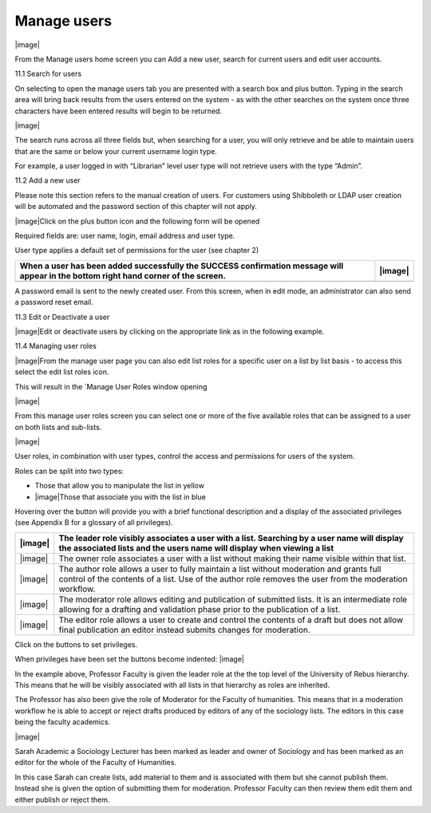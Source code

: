 Manage users
============

|image|

From the Manage users home screen you can Add a new user, search for
current users and edit user accounts.

11.1 Search for users

On selecting to open the manage users tab you are presented with a
search box and plus button. Typing in the search area will bring back
results from the users entered on the system - as with the other
searches on the system once three characters have been entered results
will begin to be returned.

|image|

The search runs across all three fields but, when searching for a user,
you will only retrieve and be able to maintain users that are the same
or below your current username login type.

For example, a user logged in with “Librarian” level user type will not
retrieve users with the type “Admin”.

11.2 Add a new user

Please note this section refers to the manual creation of users. For
customers using Shibboleth or LDAP user creation will be automated and
the password section of this chapter will not apply.

|image|\ Click on the plus button icon and the following form will be
opened

Required fields are: user name, login, email address and user type.

User type applies a default set of permissions for the user (see chapter
2)

+---------------------------------------------------------------------------------------------------------------------------------------+-----------+
| When a user has been added successfully the SUCCESS confirmation message will appear in the bottom right hand corner of the screen.   | |image|   |
+=======================================================================================================================================+===========+
+---------------------------------------------------------------------------------------------------------------------------------------+-----------+

A password email is sent to the newly created user. From this screen,
when in edit mode, an administrator can also send a password reset
email.

11.3 Edit or Deactivate a user

|image|\ Edit or deactivate users by clicking on the appropriate link as
in the following example.

11.4 Managing user roles

|image|\ From the manage user page you can also edit list roles for a
specific user on a list by list basis - to access this select the edit
list roles icon.

This will result in the \`Manage User Roles window opening

|image|

From this manage user roles screen you can select one or more of the
five available roles that can be assigned to a user on both lists and
sub-lists.

|image|

User roles, in combination with user types, control the access and
permissions for users of the system.

Roles can be split into two types:

-  Those that allow you to manipulate the list in yellow

-  |image|\ Those that associate you with the list in blue

Hovering over the button will provide you with a brief functional
description and a display of the associated privileges (see Appendix B
for a glossary of all privileges).

+-----------+------------------------------------------------------------------------------------------------------------------------------------------------------------------------------------------------------+
| |image|   | The leader role visibly associates a user with a list. Searching by a user name will display the associated lists and the users name will display when viewing a list                                |
+===========+======================================================================================================================================================================================================+
| |image|   | The owner role associates a user with a list without making their name visible within that list.                                                                                                     |
+-----------+------------------------------------------------------------------------------------------------------------------------------------------------------------------------------------------------------+
| |image|   | The author role allows a user to fully maintain a list without moderation and grants full control of the contents of a list. Use of the author role removes the user from the moderation workflow.   |
+-----------+------------------------------------------------------------------------------------------------------------------------------------------------------------------------------------------------------+
| |image|   | The moderator role allows editing and publication of submitted lists. It is an intermediate role allowing for a drafting and validation phase prior to the publication of a list.                    |
+-----------+------------------------------------------------------------------------------------------------------------------------------------------------------------------------------------------------------+
| |image|   | The editor role allows a user to create and control the contents of a draft but does not allow final publication an editor instead submits changes for moderation.                                   |
+-----------+------------------------------------------------------------------------------------------------------------------------------------------------------------------------------------------------------+

Click on the buttons to set privileges.

When privileges have been set the buttons become indented: |image|

In the example above, Professor Faculty is given the leader role at the
the top level of the University of Rebus hierarchy. This means that he
will be visibly associated with all lists in that hierarchy as roles are
inherited.

The Professor has also been give the role of Moderator for the Faculty
of humanities. This means that in a moderation workflow he is able to
accept or reject drafts produced by editors of any of the sociology
lists. The editors in this case being the faculty academics.

|image|

Sarah Academic a Sociology Lecturer has been marked as leader and owner
of Sociology and has been marked as an editor for the whole of the
Faculty of Humanities.

In this case Sarah can create lists, add material to them and is
associated with them but she cannot publish them. Instead she is given
the option of submitting them for moderation. Professor Faculty can then
review them edit them and either publish or reject them.


